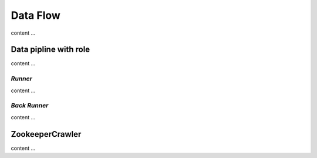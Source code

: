 ==========
Data Flow
==========

content ...

Data pipline with role
=======================

content ...

*Runner*
---------

content ...

*Back Runner*
--------------

content ...

ZookeeperCrawler
=================

content ...
